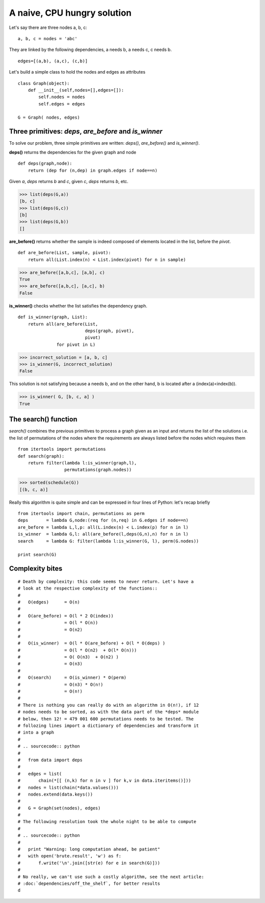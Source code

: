 
A naive, CPU hungry solution
============================



Let's say there are three nodes a, b, c:

::

  a, b, c = nodes = 'abc'
  
They are linked by the following dependencies, a needs b, a needs c,
c needs b.

::

  edges=[(a,b), (a,c), (c,b)]
  
  
Let's build a simple class to hold the nodes and edges as attributes

::

  class Graph(object):
      def __init__(self,nodes=[],edges=[]):
          self.nodes = nodes
          self.edges = edges
  
  G = Graph( nodes, edges)
  
Three primitives: *deps*, *are_before* and *is_winner*
------------------------------------------------------

To solve our problem, three simple primitives are written: *deps()*,
*are_before()* and *is_winner()*. 

**deps()** returns the dependencies for the given graph and node

:: 

  def deps(graph,node):
      return (dep for (n,dep) in graph.edges if node==n)
  
  
Given *a*, *deps* returns *b* and *c*, given *c*, *deps* returns *b*, etc.

>>> list(deps(G,a))
[b, c]
>>> list(deps(G,c))
[b]
>>> list(deps(G,b))
[]



**are_before()** returns whether the sample is indeed composed of
elements located in the list, before the *pivot*.

::

  def are_before(List, sample, pivot):
      return all(List.index(n) < List.index(pivot) for n in sample)
  

>>> are_before([a,b,c], [a,b], c)
True
>>> are_before([a,b,c], [a,c], b)
False

**is_winner()** checks whether the list satisfies the dependency graph.

::

  def is_winner(graph, List):
      return all(are_before(List,
                            deps(graph, pivot),
                            pivot) 
                 for pivot in L)
  
>>> incorrect_solution = [a, b, c]
>>> is_winner(G, incorrect_solution)
False
   
This solution is not satisfying because a needs b, and on the other
hand, b is located after a (index(a)<index(b)).
   
>>> is_winner( G, [b, c, a] )
True
  
The search() function
---------------------

*search()* combines the previous primitives to process a graph given
as an input and returns the list of the solutions i.e. the list of
permutations of the nodes where the requirements are always listed
before the nodes which requires them

::

  from itertools import permutations
  def search(graph):
      return filter(lambda l:is_winner(graph,l),
                    permutations(graph.nodes))
  
>>> sorted(schedule(G))
[(b, c, a)]
 
Really this algorithm is quite simple and can be expressed in four
lines of Python: let's recap briefly

::

  from itertools import chain, permutations as perm
  deps       = lambda G,node:(req for (n,req) in G.edges if node==n)
  are_before = lambda L,l,p: all(L.index(n) < L.index(p) for n in l)
  is_winner  = lambda G,l: all(are_before(l,deps(G,n),n) for n in l)
  search     = lambda G: filter(lambda l:is_winner(G, l), perm(G.nodes))
  
  print search(G)
  
Complexity bites
----------------

::

  # Death by complexity: this code seems to never return. Let's have a
  # look at the respective complexity of the functions::
  # 
  #   O(edges)      = O(n)
  #   
  #   O(are_before) = O(l * 2 O(index))
  #                 = O(l * O(n))
  #                 = O(n2)
  #   
  #   O(is_winner)  = O(l * O(are_before) + O(l * O(deps) )
  #                 = O(l * O(n2)  + O(l* O(n)))
  #                 = O( O(n3)  + O(n2) )
  #                 = O(n3)
  #   
  #   O(search)     = O(is_winner) * O(perm)
  #                 = O(n3) * O(n!)
  #                 = O(n!)
  # 
  # There is nothing you can really do with an algorithm in O(n!), if 12
  # nodes needs to be sorted, as with the data part of the *deps* module
  # below, then 12! = 479 001 600 permutations needs to be tested. The
  # follozing lines import a dictionary of dependencies and transform it
  # into a graph
  # 
  # .. sourcecode:: python
  #
  #   from data import deps
  #   
  #   edges = list(
  #       chain(*[[ (n,k) for n in v ] for k,v in data.iteritems()]))
  #   nodes = list(chain(*data.values()))
  #   nodes.extend(data.keys())
  #   
  #   G = Graph(set(nodes), edges)
  #   
  # The following resolution took the whole night to be able to compute 
  # 
  # .. sourcecode:: python
  #
  #   print "Warning: long computation ahead, be patient"
  #   with open('brute.result', 'w') as f:
  #       f.write('\n'.join([str(e) for e in search(G)]))
  # 
  # No really, we can't use such a costly algorithm, see the next article:  
  # :doc:`dependencies/off_the_shelf`, for better results
  d
